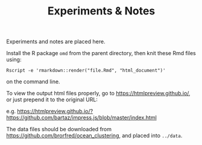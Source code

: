 #+TITLE:   Experiments & Notes

Experiments and notes are placed here.

Install the R package ~omd~ from the parent directory, then knit these Rmd files using:

#+begin_src 
Rscript -e 'rmarkdown::render("file.Rmd", "html_document")'
#+end_src

on the command line.

To view the output html files properly, go to https://htmlpreview.github.io/, or
just prepend it to the original URL:

e.g. https://htmlpreview.github.io/?https://github.com/bartaz/impress.js/blob/master/index.html

The data files should be downloaded from
https://github.com/brorfred/ocean_clustering, and placed into ~../data~.


